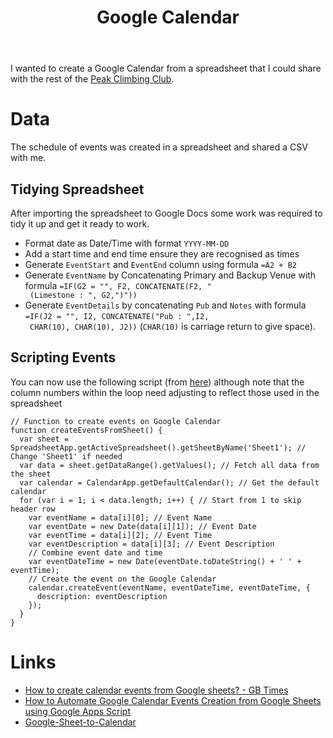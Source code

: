 :PROPERTIES:
:ID:       e620a918-3c87-4abf-a94e-5b358759e91d
:mtime:    20250212091320
:ctime:    20250212091320
:END:
#+TITLE: Google Calendar
#+FILETAGS: :google:calendar:scheduling:

I wanted to create a Google Calendar from a spreadsheet that I could share with the rest of the [[https://peakclimbingclub.co.uk][Peak Climbing Club]].

* Data

The schedule of events was created in a spreadsheet and shared a CSV with me.

** Tidying Spreadsheet

After importing the spreadsheet to Google Docs some work was required to tidy it up and get it ready to work.

+ Format date as Date/Time with format ~YYYY-MM-DD~
+ Add a start time and end time ensure they are recognised as times
+ Generate ~EventStart~ and ~EventEnd~ column using formula ~=A2 + B2~
+ Generate ~EventName~ by Concatenating Primary and Backup Venue with formula ~=IF(G2 = "", F2, CONCATENATE(F2, "
  (Limestone : ", G2,")"))~
+ Generate ~EventDetails~ by concatenating ~Pub~ and ~Notes~ with formula ~=IF(J2 = "", I2, CONCATENATE("Pub : ",I2,
  CHAR(10), CHAR(10), J2))~ (~CHAR(10)~ is carriage return to give space).

** Scripting Events

You can now use the following script (from [[https://scribe.rip/@ppraveen2150/how-to-automate-google-calendar-events-creation-from-google-sheets-using-google-apps-script-9951f9cd7adf][here]]) although note that the column numbers within the loop need adjusting to
reflect those used in the spreadsheet

#+begin_src
// Function to create events on Google Calendar
function createEventsFromSheet() {
  var sheet = SpreadsheetApp.getActiveSpreadsheet().getSheetByName('Sheet1'); // Change 'Sheet1' if needed
  var data = sheet.getDataRange().getValues(); // Fetch all data from the sheet
  var calendar = CalendarApp.getDefaultCalendar(); // Get the default calendar
  for (var i = 1; i < data.length; i++) { // Start from 1 to skip header row
    var eventName = data[i][0]; // Event Name
    var eventDate = new Date(data[i][1]); // Event Date
    var eventTime = data[i][2]; // Event Time
    var eventDescription = data[i][3]; // Event Description
    // Combine event date and time
    var eventDateTime = new Date(eventDate.toDateString() + ' ' + eventTime);
    // Create the event on the Google Calendar
    calendar.createEvent(eventName, eventDateTime, eventDateTime, {
      description: eventDescription
    });
  }
}
#+end_src


* Links

+ [[https://gbtimes.com/how-to-create-calendar-events-from-google-sheets/][How to create calendar events from Google sheets? - GB Times]]
+ [[https://scribe.rip/@ppraveen2150/how-to-automate-google-calendar-events-creation-from-google-sheets-using-google-apps-script-9951f9cd7adf][How to Automate Google Calendar Events Creation from Google Sheets using Google Apps Script]]
+ [[https://github.com/ryanrwatkins/Google-Sheet-to-Calendar][Google-Sheet-to-Calendar]]
